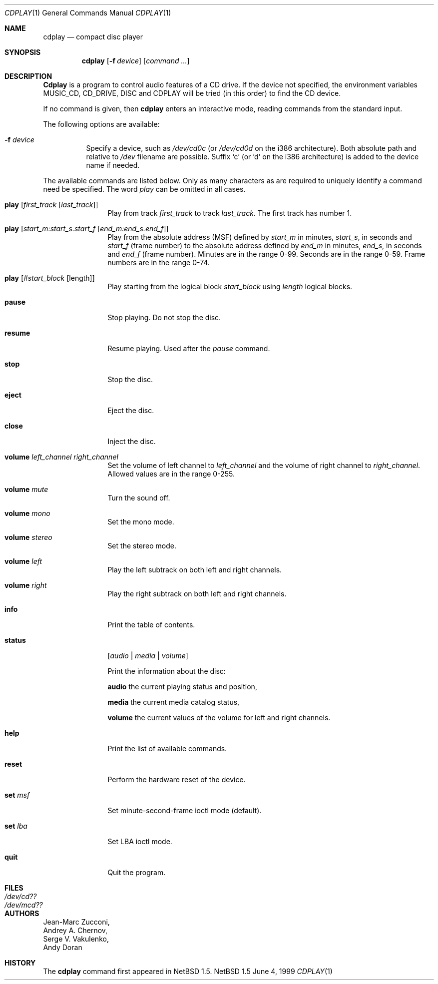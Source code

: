 .\"	$NetBSD: cdplay.1,v 1.5 2000/06/13 13:37:14 ad Exp $
.\"
.\" Copyright (c) 1999 Andrew Doran.
.\" All rights reserved.
.\"
.\" Redistribution and use in source and binary forms, with or without
.\" modification, are permitted provided that the following conditions
.\" are met:
.\" 1. Redistributions of source code must retain the above copyright
.\"    notice, this list of conditions and the following disclaimer.
.\" 2. Redistributions in binary form must reproduce the above copyright
.\"    notice, this list of conditions and the following disclaimer in the
.\"    documentation and/or other materials provided with the distribution.
.\"
.\" THIS SOFTWARE IS PROVIDED BY THE AUTHOR AND CONTRIBUTORS ``AS IS'' AND
.\" ANY EXPRESS OR IMPLIED WARRANTIES, INCLUDING, BUT NOT LIMITED TO, THE
.\" IMPLIED WARRANTIES OF MERCHANTABILITY AND FITNESS FOR A PARTICULAR PURPOSE
.\" ARE DISCLAIMED.  IN NO EVENT SHALL THE AUTHOR OR CONTRIBUTORS BE LIABLE
.\" FOR ANY DIRECT, INDIRECT, INCIDENTAL, SPECIAL, EXEMPLARY, OR CONSEQUENTIAL
.\" DAMAGES (INCLUDING, BUT NOT LIMITED TO, PROCUREMENT OF SUBSTITUTE GOODS
.\" OR SERVICES; LOSS OF USE, DATA, OR PROFITS; OR BUSINESS INTERRUPTION)
.\" HOWEVER CAUSED AND ON ANY THEORY OF LIABILITY, WHETHER IN CONTRACT, STRICT
.\" LIABILITY, OR TORT (INCLUDING NEGLIGENCE OR OTHERWISE) ARISING IN ANY WAY
.\" OUT OF THE USE OF THIS SOFTWARE, EVEN IF ADVISED OF THE POSSIBILITY OF
.\" SUCH DAMAGE.
.\"
.\" from FreeBSD: cdcontrol.1,v 1.16.2.2 1999/01/31 15:36:01 billf Exp
.\"
.Dd June 4, 1999
.Dt CDPLAY 1
.Os NetBSD 1.5
.Sh NAME
.Nm cdplay
.Nd compact disc player
.Sh SYNOPSIS
.Nm cdplay
.Op Fl f Ar device
.Op Ar command ...
.Sh DESCRIPTION
.Nm Cdplay
is a program to control audio features of a CD drive.
If the device not specified, the environment variables 
.Ev MUSIC_CD ,
.Ev CD_DRIVE ,
.Ev DISC
and
.Ev CDPLAY
will be tried (in this order) to find the CD device.
.Pp
If no command is given, then
.Nm
enters an interactive mode, reading commands from the standard input.
.Pp
The following options are available:
.Bl -tag -width indent
.It Fl f Ar device
Specify a device, such as
.Pa /dev/cd0c
(or
.Pa /dev/cd0d 
on the i386 architecture).
Both absolute path and relative to
.Pa /dev
filename are possible.
Suffix `c' (or 'd' on the i386 architecture) is added to the device name if needed.
.El
.Pp
The available commands are listed below.  Only as many
characters as are required to uniquely identify a command
need be specified. The word
.Em play
can be omitted in all cases.
.Bl -tag -width Cm
.It Cm play Op Ar first_track Op Ar last_track
Play from track 
.Ar first_track
to track
.Ar last_track .
The first track has number 1.
.It Cm play Op Ar start_m:start_s.start_f Op Ar end_m:end_s.end_f
Play from the absolute address
(MSF) defined by 
.Ar start_m
in minutes, 
.Ar start_s ,
in seconds and 
.Ar start_f
(frame number) to the absolute address defined by
.Ar end_m
in minutes, 
.Ar end_s ,
in seconds and 
.Ar end_f
(frame number). Minutes are in the range 0-99. Seconds are in the range 0-59.
Frame numbers are in the range 0-74.
.It Cm play Op Ar #start_block Op length
Play starting from the logical block
.Ar start_block
using
.Ar length
logical blocks.
.It Cm pause
Stop playing. Do not stop the disc.
.It Cm resume
Resume playing. Used after the 
.Em pause
command.
.It Cm stop
Stop the disc.
.It Cm eject
Eject the disc.
.It Cm close
Inject the disc.
.It Cm volume Ar left_channel Ar right_channel
Set the volume of left channel to 
.Ar left_channel
and the volume of right channel to 
.Ar right_channel . 
Allowed values are in the range 0-255. 
.It Cm volume Ar mute
Turn the sound off.
.It Cm volume Ar mono
Set the mono mode.
.It Cm volume Ar stereo
Set the stereo mode.
.It Cm volume Ar left
Play the left subtrack on both left and right channels.
.It Cm volume Ar right
Play the right subtrack on both left and right channels.
.It Cm info
Print the table of contents.
.It Cm status 
.Op Ar audio | media | volume

Print the information about the disc:

.Nm audio
the current playing status and position,

.Nm media
the current media catalog status,

.Nm volume
the current values of the volume for left and right channels.
.It Cm help
Print the list of available commands.
.It Cm reset
Perform the hardware reset of the device.
.It Cm set Ar msf
Set minute-second-frame ioctl mode (default).
.It Cm set Ar lba
Set LBA ioctl mode.
.It Cm quit
Quit the program.
.El
.Sh FILES
.Bl -tag -width /dev/rmcd0c -compact
.It Pa /dev/cd??
.It Pa /dev/mcd??
.El
.Sh AUTHORS
.An Jean-Marc Zucconi ,
.An Andrey A.\ Chernov ,
.An Serge V.\ Vakulenko ,
.An Andy Doran
.Sh HISTORY
The
.Nm
command first appeared in
.Nx 1.5 .
